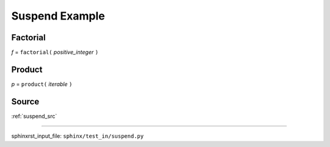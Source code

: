 .. _suspend_py:

===============
Suspend Example
===============

.. _suspend_py.factorial:

Factorial
---------
*f* = ``factorial(`` *positive_integer* ``)``

.. _suspend_py.product:

Product
-------
*p* = ``product(`` *iterable* ``)``

.. _suspend_py.source:

Source
------
:ref:`suspend_src`

----

sphinxrst_input_file: ``sphinx/test_in/suspend.py``
